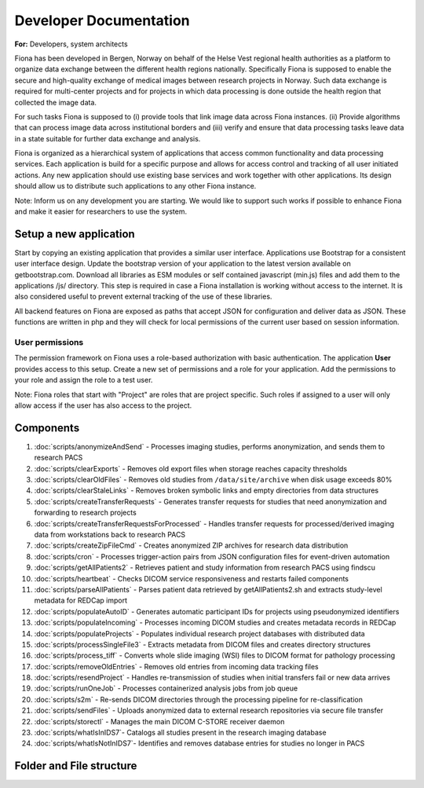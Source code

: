 #########################
Developer Documentation
#########################

**For:** Developers, system architects

Fiona has been developed in Bergen, Norway on behalf of the Helse Vest regional health authorities as a platform to organize data exchange between the different health regions nationally. Specifically Fiona is supposed to enable the secure and high-quality exchange of medical images between research projects in Norway. Such data exchange is required for multi-center projects and for projects in which data processing is done outside the health region that collected the image data.

For such tasks Fiona is supposed to (i) provide tools that link image data across Fiona instances. (ii) Provide algorithms that can process image data across institutional borders and (iii) verify and ensure that data processing tasks leave data in a state suitable for further data exchange and analysis. 

Fiona is organized as a hierarchical system of applications that access common functionality and data processing services. Each application is build for a specific purpose and allows for access control and tracking of all user initiated actions. Any new application should use existing base services and work together with other applications. Its design should allow us to distribute such applications to any other Fiona instance.

Note: Inform us on any development you are starting. We would like to support such works if possible to enhance Fiona and make it easier for researchers to use the system.

************************
Setup a new application
************************

Start by copying an existing application that provides a similar user interface. Applications use Bootstrap for a consistent user interface design. Update the bootstrap version of your application to the latest version available on getbootstrap.com. Download all libraries as ESM modules or self contained javascript (min.js) files and add them to the applications /js/ directory. This step is required in case a Fiona installation is working without access to the internet. It is also considered useful to prevent external tracking of the use of these libraries.

All backend features on Fiona are exposed as paths that accept JSON for configuration and deliver data as JSON. These functions are written in php and they will check for local permissions of the current user based on session information.

User permissions
=================

The permission framework on Fiona uses a role-based authorization with basic authentication. The application **User** provides access to this setup. Create a new set of permissions and a role for your application. Add the permissions to your role and assign the role to a test user.

Note: Fiona roles that start with "Project" are roles that are project specific. Such roles if assigned to a user will only allow access if the user has also access to the project.

***********
Components
***********

#. :doc:`scripts/anonymizeAndSend` - Processes imaging studies, performs anonymization, and sends them to research PACS
#. :doc:`scripts/clearExports` - Removes old export files when storage reaches capacity thresholds
#. :doc:`scripts/clearOldFiles` - Removes old studies from ``/data/site/archive`` when disk usage exceeds 80%
#. :doc:`scripts/clearStaleLinks` - Removes broken symbolic links and empty directories from data structures
#. :doc:`scripts/createTransferRequests` - Generates transfer requests for studies that need anonymization and forwarding to research projects
#. :doc:`scripts/createTransferRequestsForProcessed` - Handles transfer requests for processed/derived imaging data from workstations back to research PACS
#. :doc:`scripts/createZipFileCmd` -  Creates anonymized ZIP archives for research data distribution
#. :doc:`scripts/cron` - Processes trigger-action pairs from JSON configuration files for event-driven automation
#. :doc:`scripts/getAllPatients2` - Retrieves patient and study information from research PACS using findscu
#. :doc:`scripts/heartbeat` - Checks DICOM service responsiveness and restarts failed components
#. :doc:`scripts/parseAllPatients` - Parses patient data retrieved by getAllPatients2.sh and extracts study-level metadata for REDCap import
#. :doc:`scripts/populateAutoID` -  Generates automatic participant IDs for projects using pseudonymized identifiers
#. :doc:`scripts/populateIncoming` - Processes incoming DICOM studies and creates metadata records in REDCap
#. :doc:`scripts/populateProjects` - Populates individual research project databases with distributed data
#. :doc:`scripts/processSingleFile3` - Extracts metadata from DICOM files and creates directory structures
#. :doc:`scripts/process_tiff` - Converts whole slide imaging (WSI) files to DICOM format for pathology processing
#. :doc:`scripts/removeOldEntries` - Removes old entries from incoming data tracking files
#. :doc:`scripts/resendProject` - Handles re-transmission of studies when initial transfers fail or new data arrives
#. :doc:`scripts/runOneJob` - Processes containerized analysis jobs from job queue
#. :doc:`scripts/s2m` - Re-sends DICOM directories through the processing pipeline for re-classification
#. :doc:`scripts/sendFiles` - Uploads anonymized data to external research repositories via secure file transfer
#. :doc:`scripts/storectl` - Manages the main DICOM C-STORE receiver daemon
#. :doc:`scripts/whatIsInIDS7`- Catalogs all studies present in the research imaging database
#. :doc:`scripts/whatIsNotInIDS7`- Identifies and removes database entries for studies no longer in PACS


***************************
Folder and File structure
***************************

.. only:: html

    .. raw:: html

       <pre>
       /home/processing/
       |          └── bin/
       │               ├── <a href="scripts/anonymizeAndSend.html">anonymizeAndSend.py</a>
       │               ├── <a href="scripts/clearExports.html">clearExports.sh</a>
       │               ├── <a href="scripts/clearOldFiles.html">clearOldFiles.sh</a>
       │               ├── <a href="scripts/clearStaleLinks.html">clearStaleLinks.sh</a>
       │               ├── <a href="scripts/createTransferRequestsForProcessed.html">createTransferRequestsForProcessed.py</a>
       │               ├── <a href="scripts/createTransferRequests.html">createTransferRequests.py</a>
       │               ├── <a href="scripts/populateAutoID.html">populateAutoID.py</a>
       │               ├── <a href="scripts/populateIncoming.html">populateIncoming.py</a>
       │               ├── <a href="scripts/populateProjects.html">populateProjects.py</a>
       │               └── utils/
       │                      ├── <a href="scripts/getAllPatients2.html">getAllPatients2.sh</a>
       │                      ├── <a href="scripts/parseAllPatients.html">parseAllPatients.sh</a>
       │                      ├── <a href="scripts/resendProject.html">resendProject.py</a>
       │                      ├── <a href="scripts/whatIsInIDS7.html">whatIsInIDS7.py</a>
       │                      └── <a href="scripts/whatIsNotInIDS7.html">whatIsNotInIDS7.py</a>
       │
       /var/
         └── www/
              └── html/
                    ├── applications/
                    │          ├── Assign/
                    │          │     └── php
                    |          |          └──<a href="scripts/removeOldEntries.html">removeOldEntries.sh</a>
                    │          ├── Attach/
                    │          │     └── <a href="scripts/process_tiff.html">process_tiff.sh</a>
                    │          ├── Exports/
                    │          │     └── php
                    |          |          └──<a href="scripts/createZipFileCmd.html">createZipFileCmd.php</a>
                    │          ├── User/
                    │          │     └── asttt/
                    │          │            └── code/
                    │          │                  └── <a href="scripts/cron.html">cron.sh</a>
                    │          └── Workflows/
                    │                 └──php
                    |                    └── <a href="scripts/runOneJob.html">runOneJob.sh</a>
                    │
                    └── server/
                           ├── bin/
                           |    ├── <a href="scripts/heartbeat.html">heartbeat.sh</a>
                           |    ├── <a href="scripts/processSingleFile3.html">processSingleFile3.py</a>
                           |    ├── <a href="scripts/sendFiles.html">sendFiles.sh</a>
                           |    └── <a href="scripts/storectl.html">storectl.sh</a>
                           |
                           └── utils/
                                 └── <a href="scripts/s2m.html">s2m.sh</a>

       </pre>




.. only:: latex

    .. code-block:: html

       /home/processing/
       |          └── bin/
       │               ├── anonymizeAndSend.py
       │               ├── clearExports.sh
       │               ├── clearOldFiles.sh
       │               ├── clearStaleLinks.sh
       │               ├── createTransferRequestsForProcessed.py
       │               ├── createTransferRequests.py
       │               ├── populateAutoID.py
       │               ├── populateIncoming.py
       │               ├── populateProjects.py
       │               └── utils/
       │                      ├── getAllPatients2.sh
       │                      ├── parseAllPatients.sh
       │                      ├── resendProject.py
       │                      ├── whatIsInIDS7.py
       │                      └── whatIsNotInIDS7.py
       │
       /var/
         └── www/
              └── html/
                    ├── applications/
                    │          ├── Assign/
                    │          │     └── php
                    |          |          └── removeOldEntries.sh
                    │          ├── Attach/
                    │          │     └── process_tiff.sh
                    │          ├── Exports/
                    │          │     └── php
                    |          |          └── createZipFileCmd.php
                    │          ├── User/
                    │          │     └── asttt/
                    │          │            └── code/
                    │          │                  └── cron.sh
                    │          └── Workflows/
                    │                 └──php
                    |                    └── runOneJob.sh
                    │
                    └── server/
                           ├── bin/
                           |    ├── heartbeat.sh
                           |    ├── processSingleFile3.py
                           |    ├── sendFiles.sh
                           |    └── storectl.sh
                           |
                           └── utils/
                                 └── s2m.sh



.. only:: latex

    .. toctree::
       :maxdepth: 2
       :hidden:

       scripts/anonymizeAndSend
       scripts/clearExports
       scripts/clearOldFiles
       scripts/clearStaleLinks
       scripts/createTransferRequests
       scripts/createTransferRequestsForProcessed
       scripts/createZipFileCmd
       scripts/cron
       scripts/getAllPatients2
       scripts/heartbeat
       scripts/parseAllPatients
       scripts/populateAutoID
       scripts/populateIncoming
       scripts/populateProjects
       scripts/processSingleFile3
       scripts/process_tiff
       scripts/removeOldEntries
       scripts/resendProject
       scripts/runOneJob
       scripts/s2m
       scripts/sendFiles
       scripts/storectl
       scripts/whatIsInIDS7
       scripts/whatIsNotInIDS7
